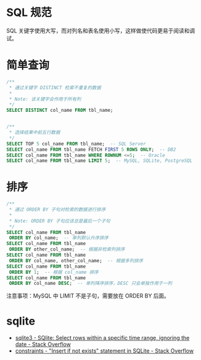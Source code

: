 * SQL 规范
  SQL 关键字使用大写，而对列名和表名使用小写，这样做使代码更易于阅读和调试。

* 简单查询
  #+BEGIN_SRC sql
    /**
     ,* 通过关键字 DISTINCT 检索不重复的数据
     ,*
     ,* Note: 该关键字会作用于所有列
     ,*/
    SELECT DISTINCT col_name FROM tbl_name;


    /**
     ,* 选择结果中前五行数据
     ,*/
    SELECT TOP 5 col_name FROM tbl_name;  -- SQL Server
    SELECT col_name FROM tbl_name FETCH FIRST 5 ROWS ONLY;  -- DB2
    SELECT col_name FROM tbl_name WHERE ROWNUM <=5;  -- Oracle
    SELECT col_name FROM tbl_name LIMIT 5;  -- MySQL, SQLite, PostgreSQL
  #+END_SRC

* 排序
  #+BEGIN_SRC sql
    /**
     ,* 通过 ORDER BY 子句对检索的数据进行排序
     ,*
     ,* Note: ORDER BY 子句应该总是最后一个子句
     ,*/
    SELECT col_name FROM tbl_name
     ORDER BY col_name;  -- 单列默认升序排序
    SELECT col_name FROM tbl_name
     ORDER BY other_col_name;  -- 根据非检索列排序
    SELECT col_name FROM tbl_name
     ORDER BY col_name, other_col_name;  -- 根据多列排序
    SELECT col_name FROM tbl_name
     ORDER BY 1;  -- 根据 col_name 排序
    SELECT col_name FROM tbl_name
     ORDER BY col_name DESC;  -- 单列降序排序，DESC 只会单独作用于一列
  #+END_SRC

  注意事项：MySQL 中 LIMIT 不是子句，需要放在 ORDER BY 后面。 

* sqlite
  + [[https://stackoverflow.com/questions/38708608/sqlite-select-rows-within-a-specific-time-range-ignoring-the-date][sqlite3 - SQlite: Select rows within a specific time range, ignoring the date - Stack Overflow]]
  + [[https://stackoverflow.com/questions/19337029/insert-if-not-exists-statement-in-sqlite][constraints - "Insert if not exists" statement in SQLite - Stack Overflow]]

